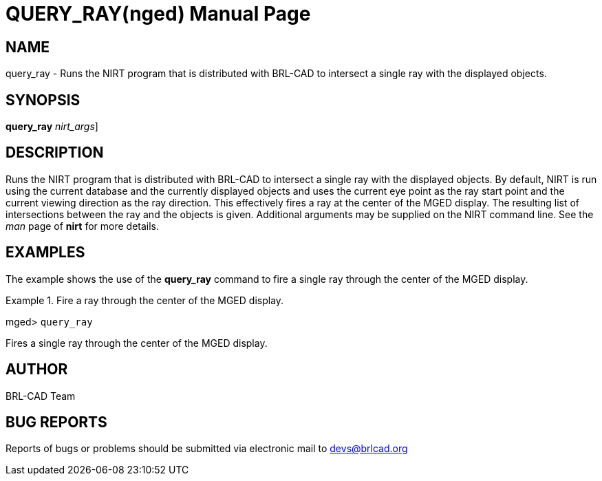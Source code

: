 = QUERY_RAY(nged)
BRL-CAD Team
:doctype: manpage
:man manual: BRL-CAD User Commands
:man source: BRL-CAD
:page-layout: base

== NAME

query_ray - Runs the NIRT program that is distributed with BRL-CAD to
	intersect a single ray with the displayed objects.
   

== SYNOPSIS

*[cmd]#query_ray#*  [[rep]_nirt_args_]

== DESCRIPTION

Runs the NIRT program that is distributed with BRL-CAD to intersect a single ray with the displayed objects. By default, NIRT is run using the current database and the currently displayed objects and uses the current eye point as the ray start point and the current viewing direction as the ray direction. This effectively fires a ray at the center of the MGED display. The resulting list of intersections between the ray and the objects is given. Additional arguments may be supplied on the NIRT command line. See the _man_ page of *[cmd]#nirt#*  for 	more details. 

== EXAMPLES

The example shows the use of the *[cmd]#query_ray#*  command to fire a single ray through the 	center of the MGED display. 

.Fire a ray through the center of the MGED display.
====
[prompt]#mged># [ui]`query_ray` 

Fires a single ray through the center of the MGED display. 
====

== AUTHOR

BRL-CAD Team

== BUG REPORTS

Reports of bugs or problems should be submitted via electronic mail to mailto:devs@brlcad.org[]
